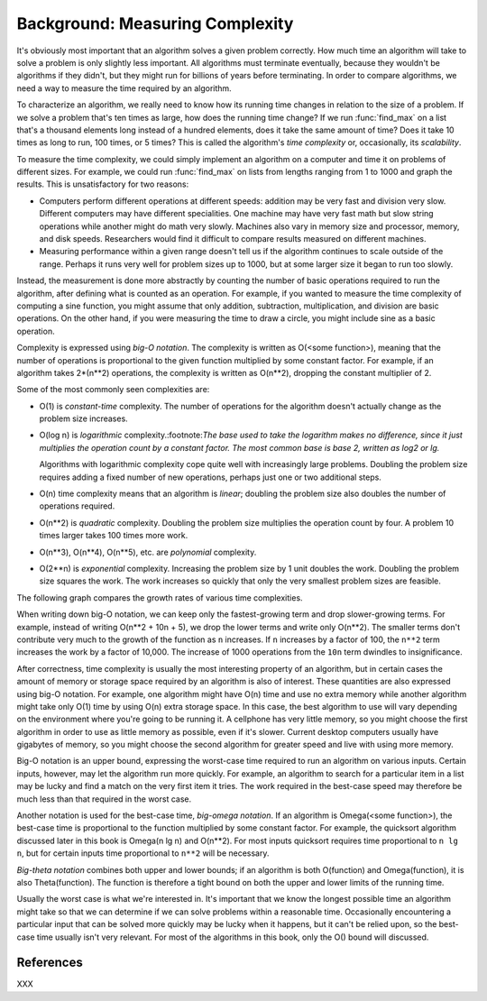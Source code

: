 Background: Measuring Complexity
-----------------------------------------

It's obviously most important that an algorithm solves a
given problem correctly.  How much time an algorithm will take to solve
a problem is only slightly less important.  All algorithms must
terminate eventually, because they wouldn't be algorithms if they
didn't, but they might run for billions of years before terminating.
In order to compare algorithms, we need a way to measure the time
required by an algorithm.

To characterize an algorithm, we really need to know how its running
time changes in relation to the size of a problem.  If we solve a
problem that's ten times as large, how does the running time change?
If we run :func:`find_max` on a list that's a thousand elements long
instead of a hundred elements, does it take the same amount of time?
Does it take 10 times as long to run, 100 times, or 5 times?  This is
called the algorithm's *time complexity* or, occasionally, its
*scalability*.

To measure the time complexity, we could simply implement an algorithm
on a computer and time it on problems of different sizes.  For
example, we could run :func:`find_max` on lists from lengths ranging from
1 to 1000 and graph the results.
This is unsatisfactory  for two reasons:

* Computers perform different operations at different speeds:
  addition may be very fast and division very slow.  Different
  computers may have different specialities. One machine may
  have very fast math but slow string operations while another
  might do math very slowly.  Machines also vary in memory size
  and processor, memory, and disk speeds.  Researchers would
  find it difficult to compare results measured on different machines.

* Measuring performance within a given range doesn't
  tell us if the algorithm continues to scale outside of the range.
  Perhaps it runs very well for problem sizes up to 1000,
  but at some larger size it began to run too slowly.

Instead, the measurement is done more abstractly by counting the
number of basic operations required to run the algorithm, after
defining what is counted as an operation.  For example, if you
wanted to measure the time complexity of computing a sine function,
you might assume that only addition, subtraction, multiplication, and
division are basic operations.  On the other hand, if you were
measuring the time to draw a circle, you might include sine as a basic
operation.

Complexity is expressed using *big-O notation*.  The complexity is
written as O(<some function>), meaning that the number of operations
is proportional to the given function multiplied by some constant
factor.  For example, if an algorithm takes 2*(n**2) operations, the
complexity is written as O(n**2), dropping the constant multiplier of 2.

Some of the most commonly seen complexities are:

* O(1) is *constant-time* complexity.  The number of operations
  for the algorithm doesn't actually change as the
  problem size increases.

* O(log n) is *logarithmic* complexity.:footnote:`The base used
  to take the logarithm makes no difference, since it just
  multiplies the operation count by a constant factor.
  The most common base is base 2, written as log2 or lg.`

  Algorithms with logarithmic complexity cope quite well with
  increasingly large problems.  Doubling the problem size
  requires adding a fixed number of new operations, perhaps
  just one or two additional steps.

* O(n) time complexity means that an algorithm is *linear*;
  doubling the problem size also doubles the number of operations required.
* O(n**2) is *quadratic* complexity.  Doubling the problem size
  multiplies the operation count by four.  A problem 10 times
  larger takes 100 times more work.
* O(n**3), O(n**4), O(n**5), etc. are *polynomial* complexity.
* O(2**n) is *exponential* complexity.  Increasing the problem
  size by 1 unit doubles the work.  Doubling the problem size
  squares the work.  The work increases so quickly that only
  the very smallest problem sizes are feasible.

The following graph compares the growth rates of various time
complexities.

.. XXX add graph here

When writing down big-O notation, we can keep only the fastest-growing
term and drop slower-growing terms.  For example, instead of writing
O(n**2 + 10n + 5), we drop the lower terms and write only O(n**2).
The smaller terms don't contribute very much to the growth of the
function as ``n`` increases.  If ``n`` increases by a factor of 100,
the ``n**2`` term increases the work by a factor of 10,000.  The
increase of 1000 operations from the ``10n`` term dwindles to
insignificance.

After correctness, time complexity is usually the most interesting
property of an algorithm, but in certain cases the amount of memory or
storage space required by an algorithm is also of interest.  These
quantities are also expressed using big-O notation.  For example, one
algorithm might have O(n) time and use no extra memory while another
algorithm might take only O(1) time by using O(n) extra storage space.
In this case, the best algorithm to use will vary depending on the
environment where you're going to be running it.  A cellphone has very
little memory, so you might choose the first algorithm in order to use
as little memory as possible, even if it's slower.  Current desktop
computers usually have gigabytes of memory, so you might choose the
second algorithm for greater speed and live with using more memory.

Big-O notation is an upper bound, expressing the worst-case time
required to run an algorithm on various inputs.  Certain inputs,
however, may let the algorithm run more quickly.  For example, an
algorithm to search for a particular item in a list may be lucky and
find a match on the very first item it tries.  The work required in
the best-case speed may therefore be much less than that required in
the worst case.

Another notation is used for the best-case time, *big-omega notation*.
If an algorithm is Omega(<some function>), the best-case time
is proportional to the function multiplied by some constant factor.
For example, the quicksort
algorithm discussed later in this book is Omega(n lg n) and O(n**2).
For most inputs quicksort requires time proportional to ``n lg n``,
but for certain inputs time proportional to ``n**2`` will be
necessary.

*Big-theta notation* combines both upper and lower bounds; if an
algorithm is both O(function) and Omega(function), it is also
Theta(function).  The function is therefore a tight bound on both the
upper and lower limits of the running time.

.. XXX need a way to write Omega symbols (Unicode?)

Usually the worst case is what we're interested in.  It's important
that we know the longest possible time an algorithm might take so that
we can determine if we can solve problems within a reasonable time.
Occasionally encountering a particular input that can be solved more
quickly may be lucky when it happens, but it can't be relied upon, so
the best-case time usually isn't very relevant.  For most of the
algorithms in this book, only the O() bound will discussed.

.. XXX finish writing this

  * Time complexity of various Python built-in operations (dicts, lists)
    * Lists: access O(1), removing from the end/appending O(1),
      inserting at the beginning O(n), searching O(n/2) == O(n)
    * Dicts: access is O(1), keys()/items() O(n),

.. XXX * Time complexity of various Python built-in operations (dicts, lists)


.. Not sure whether to have exercises.

	Exercises
	-----------------------


	* Write down a series of steps for finding a lost item.
	  Is this an algorithm?

	* In the problem statement for :alg:`find_max`, why does it
	  require that all the numbers are positive?
	  Is this condition necessary for the recursive formulation?


References
==================================================

XXX
